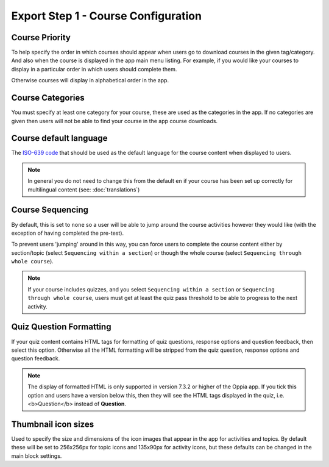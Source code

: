 Export Step 1 - Course Configuration
----------------------------------------

Course Priority
~~~~~~~~~~~~~~~~

To help specify the order in which courses should appear when users go to
download courses in the given tag/category. And also when the course is
displayed in the app main menu listing. For example, if you would like your
courses to display in a particular order in which users should complete them.

Otherwise courses will display in alphabetical order in the app.

Course Categories
~~~~~~~~~~~~~~~~~~~

You must specify at least one category for your course, these are used as the
categories in the app. If no categories are given then users will not be able to
find your course in the app course downloads.

Course default language
~~~~~~~~~~~~~~~~~~~~~~~~

The `ISO-639 code <https://en.wikipedia.org/wiki/ISO_639>`_ that should be used
as the default language for the course content when displayed to users.

.. note::
   In general you do not need to change this from the default ``en`` if your
   course has been set up correctly for multilingual content (see: :doc:`translations`)

Course Sequencing
~~~~~~~~~~~~~~~~~~

By default, this is set to ``none`` so a user will be able to jump around the
course activities however they would like (with the exception of having
completed the pre-test).

To prevent users 'jumping' around in this way, you can force users to complete
the course content either by section/topic (select ``Sequencing within a
section``) or though the whole course (select ``Sequencing through whole
course``).

.. note::
   If your course includes quizzes, and you select ``Sequencing within a
   section`` or ``Sequencing through whole course``, users must get at least
   the quiz pass threshold to be able to progress to the next activity.

Quiz Question Formatting
~~~~~~~~~~~~~~~~~~~~~~~~~~

If your quiz content contains HTML tags for formatting of quiz questions,
response options and question feedback, then select this option. Otherwise all
the HTML formatting will be stripped from the quiz question, response options
and question feedback.

.. note::
   The display of formatted HTML is only supported in version 7.3.2 or higher
   of the Oppia app. If you tick this option and users have a version below
   this, then they will see the HTML tags displayed in the quiz, i.e. <b>Question</b> instead of **Question**.

Thumbnail icon sizes
~~~~~~~~~~~~~~~~~~~~~~

Used to specify the size and dimensions of the icon images that appear in the
app for activities and topics. By default these will be set to 256x256px for
topic icons and 135x90px for activity icons, but these defaults can be changed
in the main block settings.
